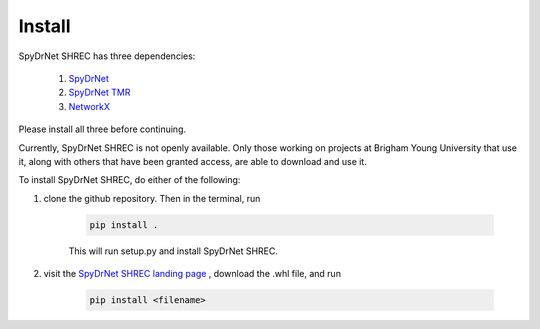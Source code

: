Install
=======

SpyDrNet SHREC has three dependencies:

    1. `SpyDrNet <https://byuccl.github.io/spydrnet/docs/stable/index.html>`_
    2. `SpyDrNet TMR <https://byuccl.github.io/spydrnet-tmr/docs/1.0/index.html>`_
    3. `NetworkX <https://networkx.org/documentation/stable/index.html>`_

Please install all three before continuing.

Currently, SpyDrNet SHREC is not openly available. Only those working on projects at Brigham Young University that use it, along with others that have been granted access, are able to download and use it.

To install SpyDrNet SHREC, do either of the following:

1) clone the github repository. Then in the terminal, run

    .. code-block::

        pip install .

    This will run setup.py and install SpyDrNet SHREC.

2) visit the `SpyDrNet SHREC landing page <https://ccl.byu.edu/spydrnet-shrec/>`_ , download the .whl file, and run

    .. code-block::

        pip install <filename>